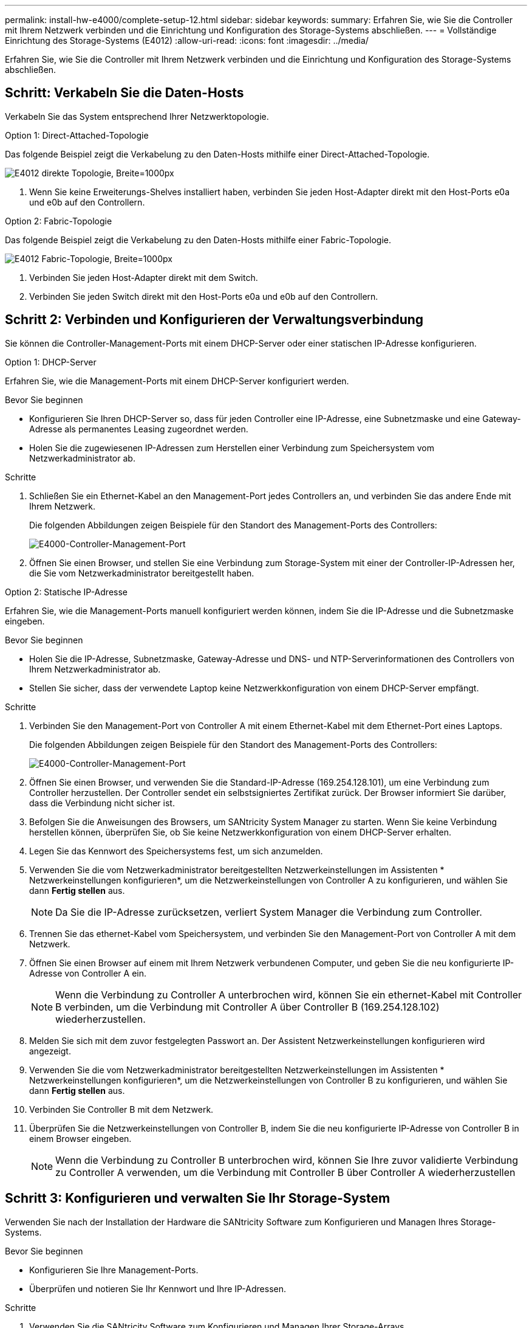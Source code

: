 ---
permalink: install-hw-e4000/complete-setup-12.html 
sidebar: sidebar 
keywords:  
summary: Erfahren Sie, wie Sie die Controller mit Ihrem Netzwerk verbinden und die Einrichtung und Konfiguration des Storage-Systems abschließen. 
---
= Vollständige Einrichtung des Storage-Systems (E4012)
:allow-uri-read: 
:icons: font
:imagesdir: ../media/


[role="lead"]
Erfahren Sie, wie Sie die Controller mit Ihrem Netzwerk verbinden und die Einrichtung und Konfiguration des Storage-Systems abschließen.



== Schritt: Verkabeln Sie die Daten-Hosts

Verkabeln Sie das System entsprechend Ihrer Netzwerktopologie.

[role="tabbed-block"]
====
.Option 1: Direct-Attached-Topologie
--
Das folgende Beispiel zeigt die Verkabelung zu den Daten-Hosts mithilfe einer Direct-Attached-Topologie.

image:../media/drw_e4012_direct_topology_ieops-2047.svg["E4012 direkte Topologie, Breite=1000px"]

. Wenn Sie keine Erweiterungs-Shelves installiert haben, verbinden Sie jeden Host-Adapter direkt mit den Host-Ports e0a und e0b auf den Controllern.


--
.Option 2: Fabric-Topologie
--
Das folgende Beispiel zeigt die Verkabelung zu den Daten-Hosts mithilfe einer Fabric-Topologie.

image:../media/drw_e4012_fabric_topology_ieops-2046.svg["E4012 Fabric-Topologie, Breite=1000px"]

. Verbinden Sie jeden Host-Adapter direkt mit dem Switch.
. Verbinden Sie jeden Switch direkt mit den Host-Ports e0a und e0b auf den Controllern.


--
====


== Schritt 2: Verbinden und Konfigurieren der Verwaltungsverbindung

Sie können die Controller-Management-Ports mit einem DHCP-Server oder einer statischen IP-Adresse konfigurieren.

[role="tabbed-block"]
====
.Option 1: DHCP-Server
--
Erfahren Sie, wie die Management-Ports mit einem DHCP-Server konfiguriert werden.

.Bevor Sie beginnen
* Konfigurieren Sie Ihren DHCP-Server so, dass für jeden Controller eine IP-Adresse, eine Subnetzmaske und eine Gateway-Adresse als permanentes Leasing zugeordnet werden.
* Holen Sie die zugewiesenen IP-Adressen zum Herstellen einer Verbindung zum Speichersystem vom Netzwerkadministrator ab.


.Schritte
. Schließen Sie ein Ethernet-Kabel an den Management-Port jedes Controllers an, und verbinden Sie das andere Ende mit Ihrem Netzwerk.
+
Die folgenden Abbildungen zeigen Beispiele für den Standort des Management-Ports des Controllers:

+
image:../media/e4000_management_port.png["E4000-Controller-Management-Port"]

. Öffnen Sie einen Browser, und stellen Sie eine Verbindung zum Storage-System mit einer der Controller-IP-Adressen her, die Sie vom Netzwerkadministrator bereitgestellt haben.


--
.Option 2: Statische IP-Adresse
--
Erfahren Sie, wie die Management-Ports manuell konfiguriert werden können, indem Sie die IP-Adresse und die Subnetzmaske eingeben.

.Bevor Sie beginnen
* Holen Sie die IP-Adresse, Subnetzmaske, Gateway-Adresse und DNS- und NTP-Serverinformationen des Controllers von Ihrem Netzwerkadministrator ab.
* Stellen Sie sicher, dass der verwendete Laptop keine Netzwerkkonfiguration von einem DHCP-Server empfängt.


.Schritte
. Verbinden Sie den Management-Port von Controller A mit einem Ethernet-Kabel mit dem Ethernet-Port eines Laptops.
+
Die folgenden Abbildungen zeigen Beispiele für den Standort des Management-Ports des Controllers:

+
image:../media/e4000_management_port.png["E4000-Controller-Management-Port"]

. Öffnen Sie einen Browser, und verwenden Sie die Standard-IP-Adresse (169.254.128.101), um eine Verbindung zum Controller herzustellen. Der Controller sendet ein selbstsigniertes Zertifikat zurück. Der Browser informiert Sie darüber, dass die Verbindung nicht sicher ist.
. Befolgen Sie die Anweisungen des Browsers, um SANtricity System Manager zu starten. Wenn Sie keine Verbindung herstellen können, überprüfen Sie, ob Sie keine Netzwerkkonfiguration von einem DHCP-Server erhalten.
. Legen Sie das Kennwort des Speichersystems fest, um sich anzumelden.
. Verwenden Sie die vom Netzwerkadministrator bereitgestellten Netzwerkeinstellungen im Assistenten * Netzwerkeinstellungen konfigurieren*, um die Netzwerkeinstellungen von Controller A zu konfigurieren, und wählen Sie dann *Fertig stellen* aus.
+

NOTE: Da Sie die IP-Adresse zurücksetzen, verliert System Manager die Verbindung zum Controller.

. Trennen Sie das ethernet-Kabel vom Speichersystem, und verbinden Sie den Management-Port von Controller A mit dem Netzwerk.
. Öffnen Sie einen Browser auf einem mit Ihrem Netzwerk verbundenen Computer, und geben Sie die neu konfigurierte IP-Adresse von Controller A ein.
+

NOTE: Wenn die Verbindung zu Controller A unterbrochen wird, können Sie ein ethernet-Kabel mit Controller B verbinden, um die Verbindung mit Controller A über Controller B (169.254.128.102) wiederherzustellen.

. Melden Sie sich mit dem zuvor festgelegten Passwort an. Der Assistent Netzwerkeinstellungen konfigurieren wird angezeigt.
. Verwenden Sie die vom Netzwerkadministrator bereitgestellten Netzwerkeinstellungen im Assistenten * Netzwerkeinstellungen konfigurieren*, um die Netzwerkeinstellungen von Controller B zu konfigurieren, und wählen Sie dann *Fertig stellen* aus.
. Verbinden Sie Controller B mit dem Netzwerk.
. Überprüfen Sie die Netzwerkeinstellungen von Controller B, indem Sie die neu konfigurierte IP-Adresse von Controller B in einem Browser eingeben.
+

NOTE: Wenn die Verbindung zu Controller B unterbrochen wird, können Sie Ihre zuvor validierte Verbindung zu Controller A verwenden, um die Verbindung mit Controller B über Controller A wiederherzustellen



--
====


== Schritt 3: Konfigurieren und verwalten Sie Ihr Storage-System

Verwenden Sie nach der Installation der Hardware die SANtricity Software zum Konfigurieren und Managen Ihres Storage-Systems.

.Bevor Sie beginnen
* Konfigurieren Sie Ihre Management-Ports.
* Überprüfen und notieren Sie Ihr Kennwort und Ihre IP-Adressen.


.Schritte
. Verwenden Sie die SANtricity Software zum Konfigurieren und Managen Ihrer Storage-Arrays.
. Bei der einfachsten Netzwerkkonfiguration verbinden Sie den Controller mit einem Webbrowser und verwenden SANtricity System Manager zum Verwalten eines einzelnen Speicherarrays der E4000-Serie. Verwenden Sie für den Zugriff auf System Manager dieselben IP-Adressen, die Sie zum Konfigurieren der Management-Ports verwendet haben.

